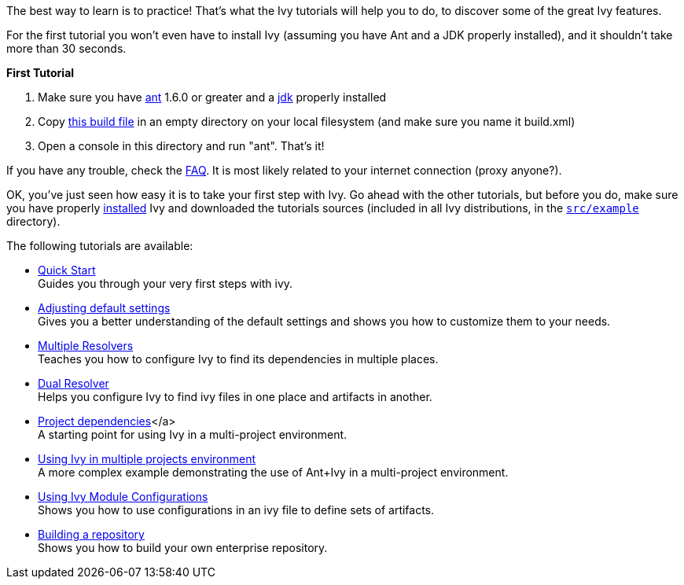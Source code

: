 
The best way to learn is to practice! That's what the Ivy tutorials will help you to do, to discover some of the great Ivy features.

For the first tutorial you won't even have to install Ivy (assuming you have Ant and a JDK properly installed), and it shouldn't take more than 30 seconds.

*First Tutorial*


. Make sure you have link:http://ant.apache.org/[ant] 1.6.0 or greater and a link:http://java.sun.com[jdk] properly installed +

. Copy link:samples/build.xml[this build file] in an empty directory on your local filesystem (and make sure you name it build.xml) +

. Open a console in this directory and run "ant". That's it! +

If you have any trouble, check the link:http://ant.apache.org/ivy/faq.html[FAQ]. It is most likely related to your internet connection (proxy anyone?).

OK, you've just seen how easy it is to take your first step with Ivy. Go ahead with the other tutorials, but before you do, make sure you have properly link:install.html[installed] Ivy and downloaded the tutorials sources (included in all Ivy distributions, in the `link:https://git-wip-us.apache.org/repos/asf?p=ant-ivy.git;a=tree;f=src/example[src/example]` directory).

The following tutorials are available:


* link:tutorial/start.html[Quick Start] + 
Guides you through your very first steps with ivy.

* link:tutorial/defaultconf.html[Adjusting default settings] + 
Gives you a better understanding of the default settings and shows you how to customize them to your needs.

* link:tutorial/multiple.html[Multiple Resolvers] + 
Teaches you how to configure Ivy to find its dependencies in multiple places.

* link:tutorial/dual.html[Dual Resolver] + 
Helps you configure Ivy to find ivy files in one place and artifacts in another.

* link:tutorial/dependence.html[Project dependencies]</a> + 
A starting point for using Ivy in a multi-project environment.

* link:tutorial/multiproject.html[Using Ivy in multiple projects environment] + 
A more complex example demonstrating the use of Ant+Ivy in a multi-project environment.

* link:tutorial/conf.html[Using Ivy Module Configurations] +
 Shows you how to use configurations in an ivy file to define sets of artifacts.

* link:tutorial/build-repository.html[Building a repository] + 
Shows you how to build your own enterprise repository.

	
